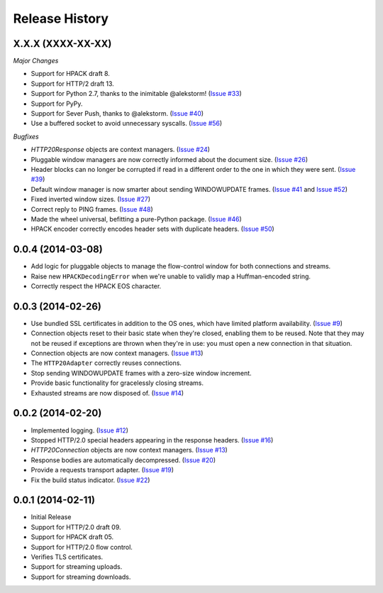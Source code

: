 Release History
===============

X.X.X (XXXX-XX-XX)
------------------

*Major Changes*

- Support for HPACK draft 8.
- Support for HTTP/2 draft 13.
- Support for Python 2.7, thanks to the inimitable @alekstorm! (`Issue #33`_)
- Support for PyPy.
- Support for Sever Push, thanks to @alekstorm. (`Issue #40`_)
- Use a buffered socket to avoid unnecessary syscalls. (`Issue #56`_)

*Bugfixes*

- `HTTP20Response` objects are context managers. (`Issue #24`_)
- Pluggable window managers are now correctly informed about the document size.
  (`Issue #26`_)
- Header blocks can no longer be corrupted if read in a different order to the
  one in which they were sent. (`Issue #39`_)
- Default window manager is now smarter about sending WINDOWUPDATE frames.
  (`Issue #41`_ and `Issue #52`_)
- Fixed inverted window sizes. (`Issue #27`_)
- Correct reply to PING frames. (`Issue #48`_)
- Made the wheel universal, befitting a pure-Python package. (`Issue #46`_)
- HPACK encoder correctly encodes header sets with duplicate headers.
  (`Issue #50`_)

.. _Issue #24: https://github.com/Lukasa/hyper/issues/24
.. _Issue #26: https://github.com/Lukasa/hyper/issues/26
.. _Issue #27: https://github.com/Lukasa/hyper/issues/27
.. _Issue #33: https://github.com/Lukasa/hyper/issues/33
.. _Issue #39: https://github.com/Lukasa/hyper/issues/39
.. _Issue #40: https://github.com/Lukasa/hyper/issues/40
.. _Issue #41: https://github.com/Lukasa/hyper/issues/41
.. _Issue #46: https://github.com/Lukasa/hyper/issues/46
.. _Issue #48: https://github.com/Lukasa/hyper/issues/48
.. _Issue #50: https://github.com/Lukasa/hyper/issues/50
.. _Issue #52: https://github.com/Lukasa/hyper/issues/52
.. _Issue #56: https://github.com/Lukasa/hyper/issues/56

0.0.4 (2014-03-08)
------------------

- Add logic for pluggable objects to manage the flow-control window for both
  connections and streams.
- Raise new ``HPACKDecodingError`` when we're unable to validly map a
  Huffman-encoded string.
- Correctly respect the HPACK EOS character.

0.0.3 (2014-02-26)
------------------

- Use bundled SSL certificates in addition to the OS ones, which have limited
  platform availability. (`Issue #9`_)
- Connection objects reset to their basic state when they're closed, enabling
  them to be reused. Note that they may not be reused if exceptions are thrown
  when they're in use: you must open a new connection in that situation.
- Connection objects are now context managers. (`Issue #13`_)
- The ``HTTP20Adapter`` correctly reuses connections.
- Stop sending WINDOWUPDATE frames with a zero-size window increment.
- Provide basic functionality for gracelessly closing streams.
- Exhausted streams are now disposed of. (`Issue #14`_)

.. _Issue #9: https://github.com/Lukasa/hyper/issues/9
.. _Issue #13: https://github.com/Lukasa/hyper/issues/13
.. _Issue #14: https://github.com/Lukasa/hyper/issues/14

0.0.2 (2014-02-20)
------------------

- Implemented logging. (`Issue #12`_)
- Stopped HTTP/2.0 special headers appearing in the response headers.
  (`Issue #16`_)
- `HTTP20Connection` objects are now context managers. (`Issue #13`_)
- Response bodies are automatically decompressed. (`Issue #20`_)
- Provide a requests transport adapter. (`Issue #19`_)
- Fix the build status indicator. (`Issue #22`_)


.. _Issue #12: https://github.com/Lukasa/hyper/issues/12
.. _Issue #16: https://github.com/Lukasa/hyper/issues/16
.. _Issue #13: https://github.com/Lukasa/hyper/issues/13
.. _Issue #20: https://github.com/Lukasa/hyper/issues/20
.. _Issue #19: https://github.com/Lukasa/hyper/issues/19
.. _Issue #22: https://github.com/Lukasa/hyper/issues/22

0.0.1 (2014-02-11)
------------------

- Initial Release
- Support for HTTP/2.0 draft 09.
- Support for HPACK draft 05.
- Support for HTTP/2.0 flow control.
- Verifies TLS certificates.
- Support for streaming uploads.
- Support for streaming downloads.
